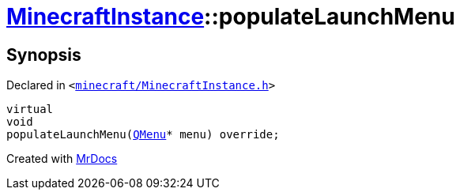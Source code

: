 [#MinecraftInstance-populateLaunchMenu]
= xref:MinecraftInstance.adoc[MinecraftInstance]::populateLaunchMenu
:relfileprefix: ../
:mrdocs:


== Synopsis

Declared in `&lt;https://github.com/PrismLauncher/PrismLauncher/blob/develop/launcher/minecraft/MinecraftInstance.h#L73[minecraft&sol;MinecraftInstance&period;h]&gt;`

[source,cpp,subs="verbatim,replacements,macros,-callouts"]
----
virtual
void
populateLaunchMenu(xref:QMenu.adoc[QMenu]* menu) override;
----



[.small]#Created with https://www.mrdocs.com[MrDocs]#
